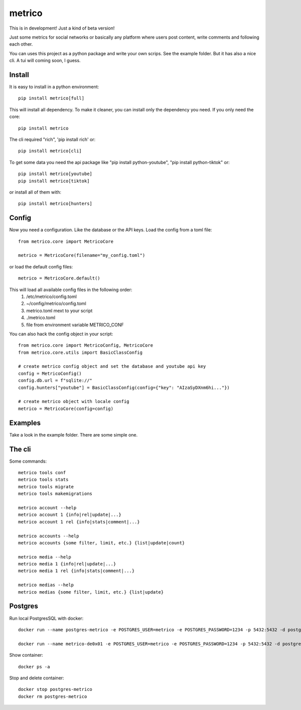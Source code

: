 =======
metrico
=======
This is in development! Just a kind of beta version!

Just some metrics for social networks or basically any platform where users post content, write comments and following each other.

You can uses this project as a python package and write your own scrips. See the example folder. But it has also a nice cli. A tui will coming soon, I guess.

Install
-------
It is easy to install in a python environment::

    pip install metrico[full]

This will install all dependency. To make it cleaner, you can install only the dependency you need. If you only need the core::

    pip install metrico

The cli required "rich", 'pip install rich' or::

    pip install metrico[cli]

To get some data you need the api package like "pip install python-youtube", "pip install python-tiktok" or::

    pip install metrico[youtube]
    pip install metrico[tiktok]

or install all of them with::

    pip install metrico[hunters]


Config
------
Now you need a configuration. Like the database or the API keys. Load the config from a toml file::

    from metrico.core import MetricoCore

    metrico = MetricoCore(filename="my_config.toml")

or load the default config files::

    metrico = MetricoCore.default()

This will load all available config files in the following order:
  1. /etc/metrico/config.toml
  2. ~/config/metrico/config.toml
  3. metrico.toml mext to your script
  4. ./metrico.toml
  5. file from environment variable METRICO_CONF

You can also hack the config object in your script::

    from metrico.core import MetricoConfig, MetricoCore
    from metrico.core.utils import BasicClassConfig

    # create metrico config object and set the database and youtube api key
    config = MetricoConfig()
    config.db.url = f"sqlite://"
    config.hunters["youtube"] = BasicClassConfig(config={"key": "AIzaSyDXnm6hi..."})

    # create metrico object with locale config
    metrico = MetricoCore(config=config)

Examples
--------
Take a look in the example folder. There are some simple one.

The cli
-------
Some commands::

    metrico tools conf
    metrico tools stats
    metrico tools migrate
    metrico tools makemigrations

    metrico account --help
    metrico account 1 {info|rel|update|...}
    metrico account 1 rel {info|stats|comment|...}

    metrico accounts --help
    metrico accounts {some filter, limit, etc.} {list|update|count}

    metrico media --help
    metrico media 1 {info|rel|update|...}
    metrico media 1 rel {info|stats|comment|...}

    metrico medias --help
    metrico medias {some filter, limit, etc.} {list|update}


Postgres
--------
Run local PostgresSQL with docker::

    docker run --name postgres-metrico -e POSTGRES_USER=metrico -e POSTGRES_PASSWORD=1234 -p 5432:5432 -d postgres

    docker run --name metrico-de0x01 -e POSTGRES_USER=metrico -e POSTGRES_PASSWORD=1234 -p 5432:5432 -d postgres

Show container::

    docker ps -a

Stop and delete container::

    docker stop postgres-metrico
    docker rm postgres-metrico
